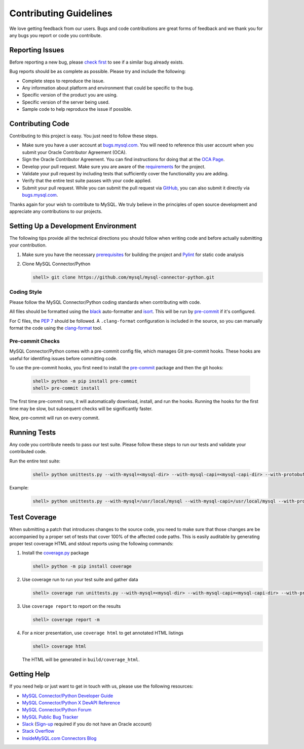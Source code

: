 Contributing Guidelines
=======================

We love getting feedback from our users. Bugs and code contributions are great forms of feedback and we thank you for any bugs you report or code you contribute.

Reporting Issues
----------------

Before reporting a new bug, please `check first <https://bugs.mysql.com/search.php>`_ to see if a similar bug already exists.

Bug reports should be as complete as possible. Please try and include the following:

- Complete steps to reproduce the issue.
- Any information about platform and environment that could be specific to the bug.
- Specific version of the product you are using.
- Specific version of the server being used.
- Sample code to help reproduce the issue if possible.

Contributing Code
-----------------

Contributing to this project is easy. You just need to follow these steps.

- Make sure you have a user account at `bugs.mysql.com <https://bugs.mysql.com>`_. You will need to reference this user account when you submit your Oracle Contributor Agreement (OCA).
- Sign the Oracle Contributor Agreement. You can find instructions for doing that at the `OCA Page <https://www.oracle.com/technetwork/community/oca-486395.html>`_.
- Develop your pull request. Make sure you are aware of the `requirements <https://dev.mysql.com/doc/dev/connector-python/8.0/requirements.html>`_ for the project.
- Validate your pull request by including tests that sufficiently cover the functionality you are adding.
- Verify that the entire test suite passes with your code applied.
- Submit your pull request. While you can submit the pull request via `GitHub <https://github.com/mysql/mysql-connector-python/pulls>`_, you can also submit it directly via `bugs.mysql.com <https://bugs.mysql.com>`_.

Thanks again for your wish to contribute to MySQL. We truly believe in the principles of open source development and appreciate any contributions to our projects.

Setting Up a Development Environment
------------------------------------

The following tips provide all the technical directions you should follow when writing code and before actually submitting your contribution.

1) Make sure you have the necessary `prerequisites <https://dev.mysql.com/doc/dev/connector-python/8.0/installation.html#prerequisites>`_ for building the project and `Pylint <https://www.pylint.org/>`_ for static code analysis

2) Clone MySQL Connector/Python

   .. code-block:: bash

       shell> git clone https://github.com/mysql/mysql-connector-python.git

Coding Style
~~~~~~~~~~~~

Please follow the MySQL Connector/Python coding standards when contributing with code.

All files should be formatted using the `black <https://github.com/psf/black>`_ auto-formatter and `isort <https://pycqa.github.io/isort/>`_. This will be run by `pre-commit <https://pre-commit.com>`_ if it's configured.

For C files, the `PEP 7 <https://peps.python.org/pep-0007/>`_ should be followed. A ``.clang-format`` configuration is included in the source, so you can manually format the code using the `clang-format <https://clang.llvm.org/docs/ClangFormat.html>`_ tool.

Pre-commit Checks
~~~~~~~~~~~~~~~~~

MySQL Connector/Python comes with a pre-commit config file, which manages Git pre-commit hooks. These hooks are useful for identifing issues before committing code.

To use the pre-commit hooks, you first need to install the `pre-commit <https://pre-commit.com>`_ package and then the git hooks:

   .. code-block:: bash

       shell> python -m pip install pre-commit
       shell> pre-commit install

The first time pre-commit runs, it will automatically download, install, and run the hooks. Running the hooks for the first time may be slow, but subsequent checks will be significantly faster.

Now, pre-commit will run on every commit.

Running Tests
-------------

Any code you contribute needs to pass our test suite. Please follow these steps to run our tests and validate your contributed code.

Run the entire test suite:

   .. code-block:: bash

       shell> python unittests.py --with-mysql=<mysql-dir> --with-mysql-capi=<mysql-capi-dir> --with-protobuf-include-dir=<protobuf-include-dir> --with-protobuf-lib-dir=<protobuf-lib-dir> --with-protoc=<protoc-binary>

Example:

   .. code-block:: sh

       shell> python unittests.py --with-mysql=/usr/local/mysql --with-mysql-capi=/usr/local/mysql --with-protobuf-include-dir=/usr/local/protobuf/include --with-protobuf-lib-dir=/usr/local/protobuf/lib --with-protoc=/usr/local/protobuf/bin/protoc

Test Coverage
-------------

When submitting a patch that introduces changes to the source code, you need to make sure that those changes are be accompanied by a proper set of tests that cover 100% of the affected code paths. This is easily auditable by generating proper test coverage HTML and stdout reports using the following commands:

1) Install the `coverage.py <https://github.com/nedbat/coveragepy>`_ package

   .. code-block:: bash

       shell> python -m pip install coverage

2) Use coverage run to run your test suite and gather data

   .. code-block:: bash

       shell> coverage run unittests.py --with-mysql=<mysql-dir> --with-mysql-capi=<mysql-capi-dir> --with-protobuf-include-dir=<protobuf-include-dir> --with-protobuf-lib-dir=<protobuf-lib-dir> --with-protoc=<protoc-binary>

3) Use ``coverage report`` to report on the results

   .. code-block:: bash

       shell> coverage report -m

4) For a nicer presentation, use ``coverage html`` to get annotated HTML listings

   .. code-block:: bash

       shell> coverage html

   The HTML will be generated in ``build/coverage_html``.

Getting Help
------------

If you need help or just want to get in touch with us, please use the following resources:

- `MySQL Connector/Python Developer Guide <https://dev.mysql.com/doc/connector-python/en/>`_
- `MySQL Connector/Python X DevAPI Reference <https://dev.mysql.com/doc/dev/connector-python/>`_
- `MySQL Connector/Python Forum <http://forums.mysql.com/list.php?50>`_
- `MySQL Public Bug Tracker <https://bugs.mysql.com>`_
- `Slack <https://mysqlcommunity.slack.com>`_ (`Sign-up <https://lefred.be/mysql-community-on-slack/>`_ required if you do not have an Oracle account)
- `Stack Overflow <https://stackoverflow.com/questions/tagged/mysql-connector-python>`_
- `InsideMySQL.com Connectors Blog <https://insidemysql.com/category/mysql-development/connectors/>`_

